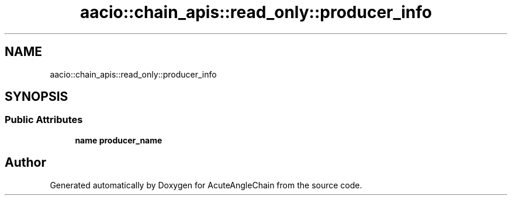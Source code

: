.TH "aacio::chain_apis::read_only::producer_info" 3 "Sun Jun 3 2018" "AcuteAngleChain" \" -*- nroff -*-
.ad l
.nh
.SH NAME
aacio::chain_apis::read_only::producer_info
.SH SYNOPSIS
.br
.PP
.SS "Public Attributes"

.in +1c
.ti -1c
.RI "\fBname\fP \fBproducer_name\fP"
.br
.in -1c

.SH "Author"
.PP 
Generated automatically by Doxygen for AcuteAngleChain from the source code\&.
